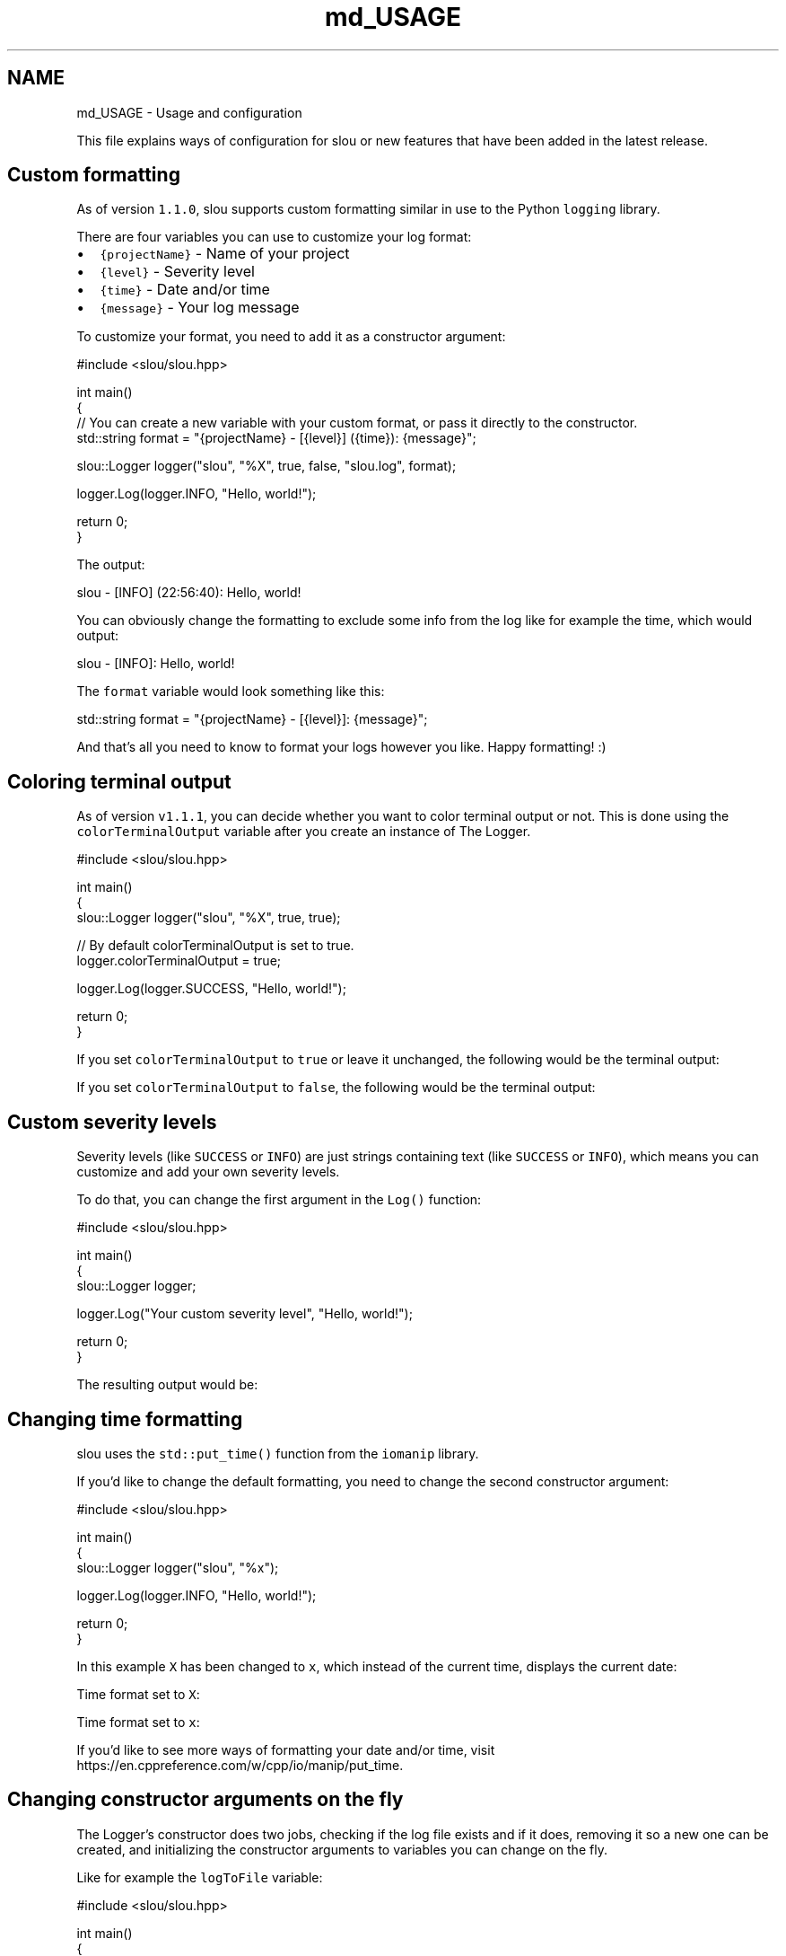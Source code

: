 .TH "md_USAGE" 3 "Sun Mar 19 2023" "Version v1.1.1" "slou" \" -*- nroff -*-
.ad l
.nh
.SH NAME
md_USAGE \- Usage and configuration 
.PP
This file explains ways of configuration for slou or new features that have been added in the latest release\&.
.SH "Custom formatting"
.PP
As of version \fC1\&.1\&.0\fP, slou supports custom formatting similar in use to the Python \fClogging\fP library\&.
.PP
There are four variables you can use to customize your log format:
.PP
.IP "\(bu" 2
\fC{projectName}\fP - Name of your project
.IP "\(bu" 2
\fC{level}\fP - Severity level
.IP "\(bu" 2
\fC{time}\fP - Date and/or time
.IP "\(bu" 2
\fC{message}\fP - Your log message
.PP
.PP
To customize your format, you need to add it as a constructor argument:
.PP
.PP
.nf
#include <slou/slou\&.hpp>

int main()
{
    // You can create a new variable with your custom format, or pass it directly to the constructor\&.
    std::string format = "{projectName} \- [{level}] ({time}): {message}";

    slou::Logger logger("slou", "%X", true, false, "slou\&.log", format);

    logger\&.Log(logger\&.INFO, "Hello, world!");

    return 0;
}
.fi
.PP
.PP
The output:
.PP
.PP
.nf
slou \- [INFO] (22:56:40): Hello, world!
.fi
.PP
.PP
You can obviously change the formatting to exclude some info from the log like for example the time, which would output:
.PP
.PP
.nf
slou \- [INFO]: Hello, world!
.fi
.PP
.PP
The \fCformat\fP variable would look something like this:
.PP
.PP
.nf
std::string format = "{projectName} \- [{level}]: {message}";
.fi
.PP
.PP
And that's all you need to know to format your logs however you like\&. Happy formatting! :)
.SH "Coloring terminal output"
.PP
As of version \fCv1\&.1\&.1\fP, you can decide whether you want to color terminal output or not\&. This is done using the \fCcolorTerminalOutput\fP variable after you create an instance of The Logger\&.
.PP
.PP
.nf
#include <slou/slou\&.hpp>

int main()
{
    slou::Logger logger("slou", "%X", true, true);

    // By default colorTerminalOutput is set to true\&.
    logger\&.colorTerminalOutput = true;

    logger\&.Log(logger\&.SUCCESS, "Hello, world!");

    return 0;
}
.fi
.PP
.PP
If you set \fCcolorTerminalOutput\fP to \fCtrue\fP or leave it unchanged, the following would be the terminal output:
.PP
.PP
If you set \fCcolorTerminalOutput\fP to \fCfalse\fP, the following would be the terminal output:
.PP
.SH "Custom severity levels"
.PP
Severity levels (like \fCSUCCESS\fP or \fCINFO\fP) are just strings containing text (like \fCSUCCESS\fP or \fCINFO\fP), which means you can customize and add your own severity levels\&.
.PP
To do that, you can change the first argument in the \fCLog()\fP function:
.PP
.PP
.nf
#include <slou/slou\&.hpp>

int main()
{
    slou::Logger logger;

    logger\&.Log("Your custom severity level", "Hello, world!");

    return 0;
}
.fi
.PP
.PP
The resulting output would be:
.PP
.SH "Changing time formatting"
.PP
slou uses the \fCstd::put_time()\fP function from the \fCiomanip\fP library\&.
.PP
If you'd like to change the default formatting, you need to change the second constructor argument:
.PP
.PP
.nf
#include <slou/slou\&.hpp>

int main()
{
    slou::Logger logger("slou", "%x");

    logger\&.Log(logger\&.INFO, "Hello, world!");

    return 0;
}
.fi
.PP
.PP
In this example \fCX\fP has been changed to \fCx\fP, which instead of the current time, displays the current date:
.PP
Time format set to \fCX\fP:
.PP
.PP
Time format set to \fCx\fP:
.PP
.PP
If you'd like to see more ways of formatting your date and/or time, visit https://en.cppreference.com/w/cpp/io/manip/put_time\&.
.SH "Changing constructor arguments on the fly"
.PP
The Logger's constructor does two jobs, checking if the log file exists and if it does, removing it so a new one can be created, and initializing the constructor arguments to variables you can change on the fly\&.
.PP
Like for example the \fClogToFile\fP variable:
.PP
.PP
.nf
#include <slou/slou\&.hpp>

int main()
{
    slou::Logger logger("slou", "%x", true, true);

    logger\&.Log(logger\&.INFO, "This is being logged into the file!");

    logger\&.logToFile = false;

    logger\&.Log(logger\&.INFO, "This isn't being logged into the file!");
}
.fi
.PP
.PP
This will result in the following output:
.PP
.PP
Another example is the \fClogToScreen\fP variable:
.PP
.PP
.nf
#include <slou/slou\&.hpp>

int main()
{
    slou::Logger logger("slou", "%x", true, true);

    logger\&.Log(logger\&.INFO, "This is being logged onto the screen!");

    logger\&.logToScreen = false;

    logger\&.Log(logger\&.INFO, "This isn't being logged onto the screen!");
}
.fi
.PP
.PP
The above code, after execution, will result in the following output:
.PP
.PP
You can change every single one of the constructor arguments whenever you want\&.
.PP
\fBNOTE: Format is one exception, if you'd like to change the log format, you need to change it in the constructor, or change the format variable if you have one before you initialize The Logger\&. Check out the \fBCustom formatting\fP section above\&.\fP 
